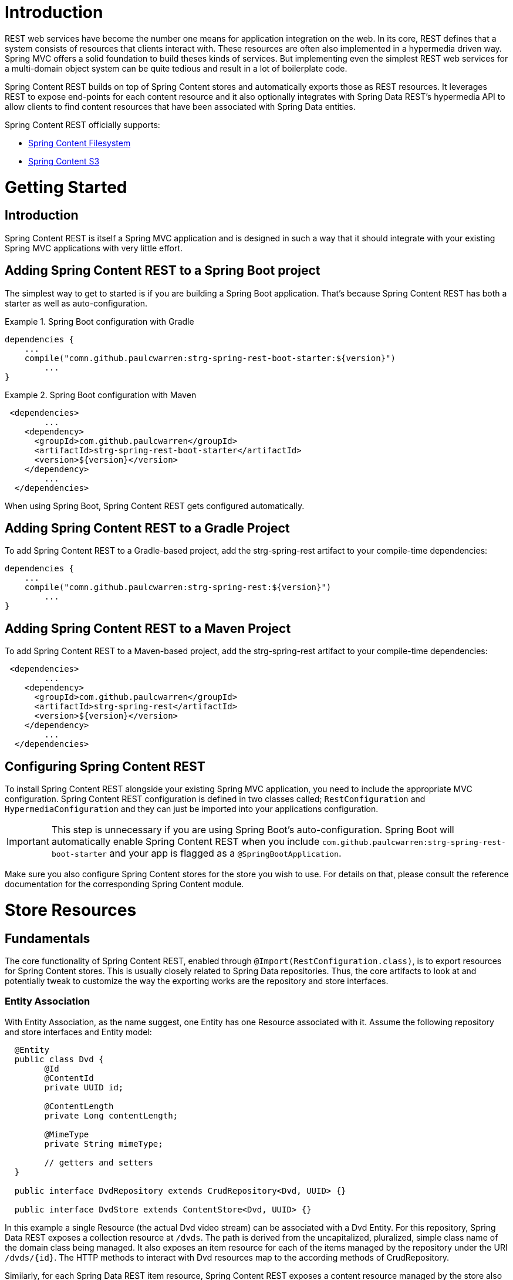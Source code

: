 = Introduction

REST web services have become the number one means for application integration on the web. In its core, REST defines that a system consists of resources that clients interact with. These resources are often also implemented in a hypermedia driven way.  Spring MVC offers a solid foundation to build theses kinds of services.  But implementing even the simplest REST web services for a multi-domain object system can be quite tedious and result in a lot of boilerplate code.

Spring Content REST builds on top of Spring Content stores and automatically exports those as REST resources.  It leverages REST to expose end-points for each content resource and it also optionally integrates with Spring Data REST's hypermedia API to allow clients to find content resources that have been associated with Spring Data entities.

Spring Content REST officially supports:

- https://github.com/paulcwarren/spring-content/strg-spring-fs[Spring Content Filesystem]
- https://github.com/paulcwarren/spring-content/strg-spring-s3[Spring Content S3]

= Getting Started

== Introduction

Spring Content REST is itself a Spring MVC application and is designed in such a way that it should integrate with your existing Spring MVC applications with very little effort. 

== Adding Spring Content REST to a Spring Boot project

The simplest way to get to started is if you are building a Spring Boot application. That’s because Spring Content REST has both a starter as well as auto-configuration.

.Spring Boot configuration with Gradle
====
[source, java]
----
dependencies {
    ...
    compile("comn.github.paulcwarren:strg-spring-rest-boot-starter:${version}")
	... 
}
----
====

.Spring Boot configuration with Maven
====
[source, java]
----
 <dependencies>
	...
    <dependency>
      <groupId>com.github.paulcwarren</groupId>
      <artifactId>strg-spring-rest-boot-starter</artifactId>
      <version>${version}</version>
    </dependency>
	...
  </dependencies>
----
====

When using Spring Boot, Spring Content REST gets configured automatically.

== Adding Spring Content REST to a Gradle Project

To add Spring Content REST to a Gradle-based project, add the strg-spring-rest artifact to your compile-time dependencies:

====
[source, java]
----
dependencies {
    ...
    compile("comn.github.paulcwarren:strg-spring-rest:${version}")
	... 
}
----
====

== Adding Spring Content REST to a Maven Project

To add Spring Content REST to a Maven-based project, add the strg-spring-rest artifact to your compile-time dependencies:
====
[source, java]
----
 <dependencies>
	...
    <dependency>
      <groupId>com.github.paulcwarren</groupId>
      <artifactId>strg-spring-rest</artifactId>
      <version>${version}</version>
    </dependency>
	...
  </dependencies>
----
====

== Configuring Spring Content REST

To install Spring Content REST alongside your existing Spring MVC application, you need to include the appropriate MVC configuration.  Spring Content REST configuration is defined in two classes  called; `RestConfiguration` and `HypermediaConfiguration` and they can just be imported into your applications configuration.

IMPORTANT: This step is unnecessary if you are using Spring Boot’s auto-configuration. Spring Boot will automatically enable Spring Content REST when you include `com.github.paulcwarren:strg-spring-rest-boot-starter` and your app is flagged as a `@SpringBootApplication`.

Make sure you also configure Spring Content stores for the store you wish to use.  For details on that, please consult the reference documentation for the corresponding Spring Content module.

= Store Resources

== Fundamentals

The core functionality of Spring Content REST, enabled through `@Import(RestConfiguration.class)`, is to export resources for Spring Content stores.  This is usually closely related to Spring Data repositories.  Thus, the core artifacts to look at and potentially tweak to customize the way the exporting works are the repository and store interfaces.  

=== Entity Association

With Entity Association, as the name suggest, one Entity has one Resource associated with it.  Assume the following repository and store interfaces and Entity model:
  
====
[source, java]
----
  @Entity
  public class Dvd {
  	@Id
  	@ContentId
  	private UUID id;
  	
  	@ContentLength
  	private Long contentLength;
  	
  	@MimeType
  	private String mimeType;
  	
  	// getters and setters
  }
  
  public interface DvdRepository extends CrudRepository<Dvd, UUID> {}

  public interface DvdStore extends ContentStore<Dvd, UUID> {}
----
====
  
In this example a single Resource (the actual Dvd video stream) can be associated with a Dvd Entity.  For this repository, Spring Data REST exposes a collection resource at `/dvds`.  The path is derived from the uncapitalized, pluralized, simple class name of the domain class being managed.  It also exposes an item resource for each of the items managed by the repository under the URI `/dvds/{id}`.  The HTTP methods to interact with Dvd resources map to the according methods of CrudRepository.

Similarly, for each Spring Data REST item resource, Spring Content REST exposes a content resource managed by the store also under the URI `/dvds/{id}`.  By default the HTTP methods to interact with the Dvd's content resource maps onto the methods on `ContentStore` as follows:-

- GET -> getContent
- POST/PUT -> setContent
- DELETE -> unsetContent

=== Property Association

The second type of association is Property Association.  With property association a property of an Entity is associated with one Resource.  Assume the following repository/store interfaces and Entity model.

====
[source, java]
----
@Entity
public class Dvd {
	private @Id @GeneratedValue Long id;
	private String title;

	@OneToOne(cascade = CascadeType.ALL)
	@JoinColumn(name = "image_id")
	private Image image;
	
	@OneToOne(cascade = CascadeType.ALL)
	@JoinColumn(name = "stream_id")
	private Stream stream;
	
	...
}

@Entity
public class Image {
	// Spring Data managed attribute
	private @Id @GeneratedValue Long id;

	@OneToOne
	private Dvd dvd;

	// Spring Content managed attributes
	private @ContentId UUID contentId;  	
	private @ContentLength Long contentLen;	
}

@Entity
public class Stream {
	// Spring Data managed attribute
	private @Id @GeneratedValue Long id;

	@OneToOne
	private Dvd dvd;

	// Spring Content managed attributes
	private @ContentId UUID contentId;  	
	private @ContentLength Long contentLen;	
}

public interface DvdRepository extends CrudRepository<Dvd, Long> {}

public interface ImageStore extends ContentStore<Image, UUID> {}

public interface StreamStore extends ContentStore<Stream, UUID> {}
----
====  

In this example separate Resources can be associated with the image and stream properties of the `Dvd` Entity.   

When using JPA with a relational database these associations are typically (but not always) also Entity associations as well, as shown here.  However when using NoSQL databases like MongoDB that are capable of storing hierarchical data they are true property associations.

As before Spring Data REST will expose an item resource under the URI `/dvds/{id}`.  However, this time Spring Content REST will expose content resources under the URIs `/dvds/{id}/image/{contentId}` and `/dvds/{id}/stream/{contentId}` managed by their respective stores.  A new image (or a new stream) can be created by POSTing to `/dvds/{id}/image` (or `/dvds/{id}/stream`) resource.

NOTE: as these properties are both single values Spring Content REST content resources are also available under the simplified `/dvds/{id}/image` and `/dvds/{id}/stream` where the `{contentId}` can be omitted for convenience.

=== Property Collection Associations

The final type association is the Property Collection Association.  Unsurprisingly, closely related to Property Association, it allows a property of an Entity to be associated with many Resources.  Consider the following example:-

====
[source, java]
----
@Entity
public class Dvd {
	private @Id @GeneratedValue Long id;
	private String title;

	@OneToMany
	@JoinColumn(name = "chapter_id")
	private List<Chapter> chapters;
	
	...
}

@Entity
public class Chapter {
	// Spring Data managed attribute
	private @Id @GeneratedValue Long id;

	// Spring Content managed attributes
	private @ContentId UUID contentId;  	
	private @ContentLength Long contentLen;	
}

public interface DvdRepository extends CrudRepository<Dvd, Long> {}

public interface ChapterStore extends ContentStore<Chapter, UUID> {}
----
====

In this example many Resources can be associated with the chapters property of the `Dvd` Entity.

As with Property Association the content resources are exposed under the URI `/dvds/{id}/chapters/{contentId}`.  In this case POSTing to `/dvds/{id}/chapters` a new content resource to be *appended* to the 'Chapters' collection.  This resource supports both POST and PUT HTTP methods.

=== Default status codes

For the content resources exposed, we use a set of default status codes:

- 200 OK - for plain GET requests and POST and PUT requests that overwrite existing content resources
- 201 Created - for POST and PUT requests that create new content resources
- 204 No Content - for DELETE requests 
- 206 Partial Content - for range GET requests

=== Resource Discoverability

A core principle of HATEOAS is that resources should be discoverable through the publication of links that point to the available resources.  There are a few competing de-facto standards of how to represent links in JSON.  By default, Spring Data REST uses HAL to render responses.  HAL defines links to be contained in a property of the returned document.

Resource discovery starts at the top level of the application.  By issuing a request to the root URL under which the Spring Data REST application is deployed, the client can extract a set of links from the returned JSON object that represent the next level of resources that are available to the client.

When enabled through `@Import(HypermediaConfiguration.class)` Spring Content REST will inject content resource and content collection resource links for both content and content collection associations into t	he HAL responses created by Spring Data REST. 

== The Content Resource

Spring Content REST exposes a content resource named after the uncapitalized, pluralized version of the domain class the exported store is handling.  The resource path can be customized using the `@StoreRestResource` on the store interface.
 
=== Supported HTTP Methods

Content resources support `GET`, `PUT`, `POST`, and `DELETE`.  All other HTTP methods will cause a `405 Method Not Allowed`.

==== GET

Returns the Resource's content 

===== Supported media types

All content types except `application/json`

==== PUT/POST

Sets the Resources's content

===== Supported media types

All content types except `application/json`
 
==== DELETE

Removes the Resource's content

===== Supported media types

All content types except `application/json`

== The Content Collection Resource

Spring Content REST exposes a content collection resource named after the uncapitalized, pluralized version of the domain class the exported store is handling.  The resource path can be customized using the `@StoreRestResource` on the store interface.
 
=== Supported HTTP Methods

Content collection resources support `PUT` and `POST`.

==== PUT/POST

Appends new content to the collection of Resources

===== Supported media types

All content types except `application/json`
 
= Customizing Store Resources

== Configuring CORS

For security reasons, browsers prohibit AJAX calls to resources residing outside the current origin.  When working with client-side HTTP requests issued by a browser you may want to enable specific HTTP resources to be accessible.

Spring Data Content supports Cross-Origin Resource Sharing (CORS) through Spring’s CORS support.

=== Store interface CORS configuration

You can add a @CrossOrigin annotation to your store interfaces to enable CORS for the whole store.  By default @CrossOrigin allows all origins and HTTP methods:

====
[source, java]
----
@CrossOrigin
interface DvdStore extends ContentStore<Dvd, UUID> {}
----
====

In the above example CORS support is enabled for the whole DvdStore.  @CrossOrigin also provides attributes to perform more granular configuration.

====
[source,java]
----
@CrossOrigin(origins = "http://mydomain.com",
  methods = { RequestMethod.GET, RequestMethod.POST, RequestMethod.DELETE },
  maxAge = 3600)
interface DvdStore extends ContentStore<Dvd, UUID> {}
----
====

This example enables CORS support for the whole DvdStore providing one origin, restricted to GET, POST and DELETE methods with a max age of 3600 seconds.

